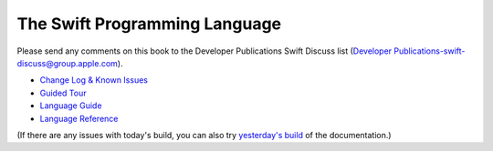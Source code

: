 The Swift Programming Language
==============================

Please send any comments on this book to the Developer Publications Swift Discuss list (`Developer Publications-swift-discuss@group.apple.com <mailto:Developer Publications-swift-discuss@group.apple.com?subject=The%20Swift%20Programming%20Language%20book>`_).

* `Change Log & Known Issues <https://[Internal Staging Server]/documentation/Miscellaneous/Conceptual/The_Programming_Language/ChangeLog.html#//apple_ref/doc/uid/TP40014097-CH37-XID_0>`_

* `Guided Tour <https://[Internal Staging Server]/documentation/Miscellaneous/Conceptual/The_Programming_Language/index.html#//apple_ref/doc/uid/TP40014097>`_

* `Language Guide <https://[Internal Staging Server]/documentation/Miscellaneous/Conceptual/The_Programming_Language/TheBasics.html#//apple_ref/doc/uid/TP40014097-CH4-XID_215>`_

* `Language Reference <https://[Internal Staging Server]/documentation/Miscellaneous/Conceptual/The_Programming_Language/AboutTheLanguageReference.html#//apple_ref/doc/uid/TP40014097-CH25-XID_247>`_


(If there are any issues with today's build, you can also try `yesterday's build <https://[Internal Staging Server]/documentation/Miscellaneous/Conceptual/The_Programming_Language/index.html#//apple_ref/doc/uid/TP40014097>`_ of the documentation.)

